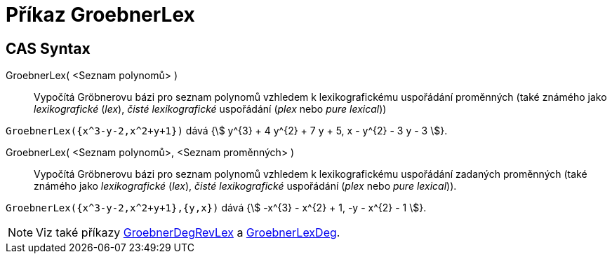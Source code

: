 = Příkaz GroebnerLex
:page-en: commands/GroebnerLex
ifdef::env-github[:imagesdir: /cs/modules/ROOT/assets/images]

== CAS Syntax
GroebnerLex( <Seznam polynomů> )::
   Vypočítá Gröbnerovu bázi pro seznam polynomů vzhledem k lexikografickému uspořádání proměnných (také známého jako _lexikografické_ (_lex_), _čisté lexikografické_ uspořádání (_plex_ nebo _pure lexical_))

[EXAMPLE]
====

`++GroebnerLex({x^3-y-2,x^2+y+1})++` dává {stem:[ y^{3} + 4 y^{2} + 7 y + 5, x - y^{2} - 3 y - 3 ]}.

====
GroebnerLex( <Seznam polynomů>, <Seznam proměnných> )::
  Vypočítá Gröbnerovu bázi pro seznam polynomů vzhledem k lexikografickému uspořádání zadaných proměnných  (také známého jako _lexikografické_ (_lex_), _čisté lexikografické_ uspořádání (_plex_ nebo _pure lexical_)).
[EXAMPLE]
====

`++GroebnerLex({x^3-y-2,x^2+y+1},{y,x})++` dává {stem:[ -x^{3} - x^{2} + 1, -y - x^{2} - 1 ]}.

====

[NOTE]
====

Viz také příkazy xref:/commands/GroebnerDegRevLex.adoc[GroebnerDegRevLex] a xref:/commands/GroebnerLexDeg.adoc[GroebnerLexDeg].

====
